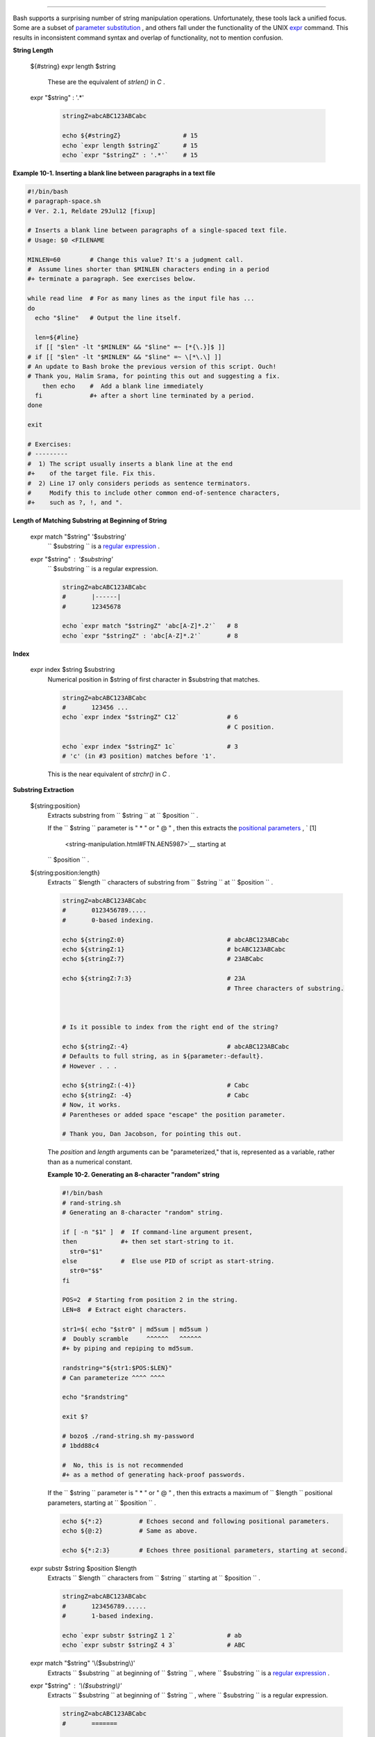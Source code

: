 .. raw:: html

   <div class="SECT1">

  10.1. Manipulating Strings
===========================

Bash supports a surprising number of string manipulation operations.
Unfortunately, these tools lack a unified focus. Some are a subset of
`parameter substitution <parameter-substitution.html#PARAMSUBREF>`__ ,
and others fall under the functionality of the UNIX
`expr <moreadv.html#EXPRREF>`__ command. This results in inconsistent
command syntax and overlap of functionality, not to mention confusion.

.. raw:: html

   <div class="VARIABLELIST">

**String Length**

 ${#string}
 expr length $string
     These are the equivalent of *strlen()* in *C* .

 expr "$string" : '.\*'

    .. raw:: html

       <div>

    .. code:: PROGRAMLISTING

        stringZ=abcABC123ABCabc

        echo ${#stringZ}                 # 15
        echo `expr length $stringZ`      # 15
        echo `expr "$stringZ" : '.*'`    # 15

    .. raw:: html

       </p>

    .. raw:: html

       </div>

.. raw:: html

   </div>

.. raw:: html

   <div class="EXAMPLE">

**Example 10-1. Inserting a blank line between paragraphs in a text
file**

.. raw:: html

   <div>

.. code:: PROGRAMLISTING

    #!/bin/bash
    # paragraph-space.sh
    # Ver. 2.1, Reldate 29Jul12 [fixup]

    # Inserts a blank line between paragraphs of a single-spaced text file.
    # Usage: $0 <FILENAME

    MINLEN=60        # Change this value? It's a judgment call.
    #  Assume lines shorter than $MINLEN characters ending in a period
    #+ terminate a paragraph. See exercises below.

    while read line  # For as many lines as the input file has ...
    do
      echo "$line"   # Output the line itself.

      len=${#line}
      if [[ "$len" -lt "$MINLEN" && "$line" =~ [*{\.}]$ ]]
    # if [[ "$len" -lt "$MINLEN" && "$line" =~ \[*\.\] ]]
    # An update to Bash broke the previous version of this script. Ouch!
    # Thank you, Halim Srama, for pointing this out and suggesting a fix.
        then echo    #  Add a blank line immediately
      fi             #+ after a short line terminated by a period.
    done

    exit

    # Exercises:
    # ---------
    #  1) The script usually inserts a blank line at the end
    #+    of the target file. Fix this.
    #  2) Line 17 only considers periods as sentence terminators.
    #     Modify this to include other common end-of-sentence characters,
    #+    such as ?, !, and ".

.. raw:: html

   </p>

.. raw:: html

   </div>

.. raw:: html

   </div>

.. raw:: html

   <div class="VARIABLELIST">

**Length of Matching Substring at Beginning of String**

 expr match "$string" '$substring'
    ``                   $substring                 `` is a `regular
    expression <regexp.html#REGEXREF>`__ .

 expr "$string" : '$substring'
    ``                   $substring                 `` is a regular
    expression.

    .. raw:: html

       <div>

    .. code:: PROGRAMLISTING

        stringZ=abcABC123ABCabc
        #       |------|
        #       12345678

        echo `expr match "$stringZ" 'abc[A-Z]*.2'`   # 8
        echo `expr "$stringZ" : 'abc[A-Z]*.2'`       # 8

    .. raw:: html

       </p>

    .. raw:: html

       </div>

.. raw:: html

   </div>

.. raw:: html

   <div class="VARIABLELIST">

**Index**

 expr index $string $substring
    Numerical position in $string of first character in $substring that
    matches.

    .. raw:: html

       <div>

    .. code:: PROGRAMLISTING

        stringZ=abcABC123ABCabc
        #       123456 ...
        echo `expr index "$stringZ" C12`             # 6
                                                     # C position.

        echo `expr index "$stringZ" 1c`              # 3
        # 'c' (in #3 position) matches before '1'.

    .. raw:: html

       </p>

    .. raw:: html

       </div>

    This is the near equivalent of *strchr()* in *C* .

.. raw:: html

   </div>

.. raw:: html

   <div class="VARIABLELIST">

**Substring Extraction**

 ${string:position}
    Extracts substring from
    ``                   $string                 `` at
    ``                   $position                 `` .

    If the ``         $string        `` parameter is " \* " or " @ " ,
    then this extracts the `positional
    parameters <internalvariables.html#POSPARAMREF>`__ , ` [1]
     <string-manipulation.html#FTN.AEN5987>`__ starting at
    ``         $position        `` .

 ${string:position:length}
    Extracts ``                   $length                 `` characters
    of substring from ``                   $string                 `` at
    ``                   $position                 `` .

    .. raw:: html

       <div>

    .. code:: PROGRAMLISTING

        stringZ=abcABC123ABCabc
        #       0123456789.....
        #       0-based indexing.

        echo ${stringZ:0}                            # abcABC123ABCabc
        echo ${stringZ:1}                            # bcABC123ABCabc
        echo ${stringZ:7}                            # 23ABCabc

        echo ${stringZ:7:3}                          # 23A
                                                     # Three characters of substring.



        # Is it possible to index from the right end of the string?
            
        echo ${stringZ:-4}                           # abcABC123ABCabc
        # Defaults to full string, as in ${parameter:-default}.
        # However . . .

        echo ${stringZ:(-4)}                         # Cabc 
        echo ${stringZ: -4}                          # Cabc
        # Now, it works.
        # Parentheses or added space "escape" the position parameter.

        # Thank you, Dan Jacobson, for pointing this out.

    .. raw:: html

       </p>

    .. raw:: html

       </div>

    The *position* and *length* arguments can be "parameterized," that
    is, represented as a variable, rather than as a numerical constant.

    .. raw:: html

       <div class="EXAMPLE">

    **Example 10-2. Generating an 8-character "random" string**

    .. raw:: html

       <div>

    .. code:: PROGRAMLISTING

        #!/bin/bash
        # rand-string.sh
        # Generating an 8-character "random" string.

        if [ -n "$1" ]  #  If command-line argument present,
        then            #+ then set start-string to it.
          str0="$1"
        else            #  Else use PID of script as start-string.
          str0="$$"
        fi

        POS=2  # Starting from position 2 in the string.
        LEN=8  # Extract eight characters.

        str1=$( echo "$str0" | md5sum | md5sum )
        #  Doubly scramble     ^^^^^^   ^^^^^^
        #+ by piping and repiping to md5sum.

        randstring="${str1:$POS:$LEN}"
        # Can parameterize ^^^^ ^^^^

        echo "$randstring"

        exit $?

        # bozo$ ./rand-string.sh my-password
        # 1bdd88c4

        #  No, this is is not recommended
        #+ as a method of generating hack-proof passwords.

    .. raw:: html

       </p>

    .. raw:: html

       </div>

    .. raw:: html

       </div>

    If the ``         $string        `` parameter is " \* " or " @ " ,
    then this extracts a maximum of ``         $length        ``
    positional parameters, starting at ``         $position        `` .

    .. raw:: html

       <div>

    .. code:: PROGRAMLISTING

        echo ${*:2}          # Echoes second and following positional parameters.
        echo ${@:2}          # Same as above.

        echo ${*:2:3}        # Echoes three positional parameters, starting at second.

    .. raw:: html

       </p>

    .. raw:: html

       </div>

 expr substr $string $position $length
    Extracts ``                   $length                 `` characters
    from ``                   $string                 `` starting at
    ``                   $position                 `` .

    .. raw:: html

       <div>

    .. code:: PROGRAMLISTING

        stringZ=abcABC123ABCabc
        #       123456789......
        #       1-based indexing.

        echo `expr substr $stringZ 1 2`              # ab
        echo `expr substr $stringZ 4 3`              # ABC

    .. raw:: html

       </p>

    .. raw:: html

       </div>

 expr match "$string" '\\($substring\\)'
    Extracts ``                   $substring                 `` at
    beginning of ``                   $string                 `` , where
    ``                   $substring                 `` is a `regular
    expression <regexp.html#REGEXREF>`__ .

 expr "$string" : '\\($substring\\)'
    Extracts ``                   $substring                 `` at
    beginning of ``                   $string                 `` , where
    ``                   $substring                 `` is a regular
    expression.

    .. raw:: html

       <div>

    .. code:: PROGRAMLISTING

        stringZ=abcABC123ABCabc
        #       =======     

        echo `expr match "$stringZ" '\(.[b-c]*[A-Z]..[0-9]\)'`   # abcABC1
        echo `expr "$stringZ" : '\(.[b-c]*[A-Z]..[0-9]\)'`       # abcABC1
        echo `expr "$stringZ" : '\(.......\)'`                   # abcABC1
        # All of the above forms give an identical result.

    .. raw:: html

       </p>

    .. raw:: html

       </div>

 expr match "$string" '.\*\\($substring\\)'
    Extracts ``                   $substring                 `` at *end*
    of ``                   $string                 `` , where
    ``                   $substring                 `` is a regular
    expression.

 expr "$string" : '.\*\\($substring\\)'
    Extracts ``                   $substring                 `` at *end*
    of ``                   $string                 `` , where
    ``                   $substring                 `` is a regular
    expression.

    .. raw:: html

       <div>

    .. code:: PROGRAMLISTING

        stringZ=abcABC123ABCabc
        #                ======

        echo `expr match "$stringZ" '.*\([A-C][A-C][A-C][a-c]*\)'`    # ABCabc
        echo `expr "$stringZ" : '.*\(......\)'`                       # ABCabc

    .. raw:: html

       </p>

    .. raw:: html

       </div>

.. raw:: html

   </div>

.. raw:: html

   <div class="VARIABLELIST">

**Substring Removal**

 ${string#substring}
    Deletes shortest match of
    ``                   $substring                 `` from *front* of
    ``                   $string                 `` .

 ${string##substring}
    Deletes longest match of
    ``                   $substring                 `` from *front* of
    ``                   $string                 `` .

    .. raw:: html

       <div>

    .. code:: PROGRAMLISTING

        stringZ=abcABC123ABCabc
        #       |----|          shortest
        #       |----------|    longest

        echo ${stringZ#a*C}      # 123ABCabc
        # Strip out shortest match between 'a' and 'C'.

        echo ${stringZ##a*C}     # abc
        # Strip out longest match between 'a' and 'C'.



        # You can parameterize the substrings.

        X='a*C'

        echo ${stringZ#$X}      # 123ABCabc
        echo ${stringZ##$X}     # abc
                                # As above.

    .. raw:: html

       </p>

    .. raw:: html

       </div>

 ${string%substring}
    Deletes shortest match of
    ``                   $substring                 `` from *back* of
    ``                   $string                 `` .

    For example:

    .. raw:: html

       <div>

    .. code:: PROGRAMLISTING

        # Rename all filenames in $PWD with "TXT" suffix to a "txt" suffix.
        # For example, "file1.TXT" becomes "file1.txt" . . .

        SUFF=TXT
        suff=txt

        for i in $(ls *.$SUFF)
        do
          mv -f $i ${i%.$SUFF}.$suff
          #  Leave unchanged everything *except* the shortest pattern match
          #+ starting from the right-hand-side of the variable $i . . .
        done ### This could be condensed into a "one-liner" if desired.

        # Thank you, Rory Winston.

    .. raw:: html

       </p>

    .. raw:: html

       </div>

 ${string%%substring}
    Deletes longest match of
    ``                   $substring                 `` from *back* of
    ``                   $string                 `` .

    .. raw:: html

       <div>

    .. code:: PROGRAMLISTING

        stringZ=abcABC123ABCabc
        #                    ||     shortest
        #        |------------|     longest

        echo ${stringZ%b*c}      # abcABC123ABCa
        # Strip out shortest match between 'b' and 'c', from back of $stringZ.

        echo ${stringZ%%b*c}     # a
        # Strip out longest match between 'b' and 'c', from back of $stringZ.

    .. raw:: html

       </p>

    .. raw:: html

       </div>

    This operator is useful for generating filenames.

    .. raw:: html

       <div class="EXAMPLE">

    **Example 10-3. Converting graphic file formats, with filename
    change**

    .. raw:: html

       <div>

    .. code:: PROGRAMLISTING

        #!/bin/bash
        #  cvt.sh:
        #  Converts all the MacPaint image files in a directory to "pbm" format.

        #  Uses the "macptopbm" binary from the "netpbm" package,
        #+ which is maintained by Brian Henderson (bryanh@giraffe-data.com).
        #  Netpbm is a standard part of most Linux distros.

        OPERATION=macptopbm
        SUFFIX=pbm          # New filename suffix. 

        if [ -n "$1" ]
        then
          directory=$1      # If directory name given as a script argument...
        else
          directory=$PWD    # Otherwise use current working directory.
        fi  
          
        #  Assumes all files in the target directory are MacPaint image files,
        #+ with a ".mac" filename suffix.

        for file in $directory/*    # Filename globbing.
        do
          filename=${file%.*c}      #  Strip ".mac" suffix off filename
                                    #+ ('.*c' matches everything
                        #+ between '.' and 'c', inclusive).
          $OPERATION $file > "$filename.$SUFFIX"
                                    # Redirect conversion to new filename.
          rm -f $file               # Delete original files after converting.   
          echo "$filename.$SUFFIX"  # Log what is happening to stdout.
        done

        exit 0

        # Exercise:
        # --------
        #  As it stands, this script converts *all* the files in the current
        #+ working directory.
        #  Modify it to work *only* on files with a ".mac" suffix.



        # *** And here's another way to do it. *** #

        #!/bin/bash
        # Batch convert into different graphic formats.
        # Assumes imagemagick installed (standard in most Linux distros).

        INFMT=png   # Can be tif, jpg, gif, etc.
        OUTFMT=pdf  # Can be tif, jpg, gif, pdf, etc.

        for pic in *"$INFMT"
        do
          p2=$(ls "$pic" | sed -e s/\.$INFMT//)
          # echo $p2
            convert "$pic" $p2.$OUTFMT
            done

        exit $?

    .. raw:: html

       </p>

    .. raw:: html

       </div>

    .. raw:: html

       </div>

    .. raw:: html

       <div class="EXAMPLE">

    **Example 10-4. Converting streaming audio files to *ogg***

    .. raw:: html

       <div>

    .. code:: PROGRAMLISTING

        #!/bin/bash
        # ra2ogg.sh: Convert streaming audio files (*.ra) to ogg.

        # Uses the "mplayer" media player program:
        #      http://www.mplayerhq.hu/homepage
        # Uses the "ogg" library and "oggenc":
        #      http://www.xiph.org/
        #
        # This script may need appropriate codecs installed, such as sipr.so ...
        # Possibly also the compat-libstdc++ package.


        OFILEPREF=${1%%ra}      # Strip off the "ra" suffix.
        OFILESUFF=wav           # Suffix for wav file.
        OUTFILE="$OFILEPREF""$OFILESUFF"
        E_NOARGS=85

        if [ -z "$1" ]          # Must specify a filename to convert.
        then
          echo "Usage: `basename $0` [filename]"
          exit $E_NOARGS
        fi


        ##########################################################################
        mplayer "$1" -ao pcm:file=$OUTFILE
        oggenc "$OUTFILE"  # Correct file extension automatically added by oggenc.
        ##########################################################################

        rm "$OUTFILE"      # Delete intermediate *.wav file.
                           # If you want to keep it, comment out above line.

        exit $?

        #  Note:
        #  ----
        #  On a Website, simply clicking on a *.ram streaming audio file
        #+ usually only downloads the URL of the actual *.ra audio file.
        #  You can then use "wget" or something similar
        #+ to download the *.ra file itself.


        #  Exercises:
        #  ---------
        #  As is, this script converts only *.ra filenames.
        #  Add flexibility by permitting use of *.ram and other filenames.
        #
        #  If you're really ambitious, expand the script
        #+ to do automatic downloads and conversions of streaming audio files.
        #  Given a URL, batch download streaming audio files (using "wget")
        #+ and convert them on the fly.

    .. raw:: html

       </p>

    .. raw:: html

       </div>

    .. raw:: html

       </div>

    A simple emulation of `getopt <extmisc.html#GETOPTY>`__ using
    substring-extraction constructs.

    .. raw:: html

       <div class="EXAMPLE">

    **Example 10-5. Emulating *getopt***

    .. raw:: html

       <div>

    .. code:: PROGRAMLISTING

        #!/bin/bash
        # getopt-simple.sh
        # Author: Chris Morgan
        # Used in the ABS Guide with permission.


        getopt_simple()
        {
            echo "getopt_simple()"
            echo "Parameters are '$*'"
            until [ -z "$1" ]
            do
              echo "Processing parameter of: '$1'"
              if [ ${1:0:1} = '/' ]
              then
                  tmp=${1:1}               # Strip off leading '/' . . .
                  parameter=${tmp%%=*}     # Extract name.
                  value=${tmp##*=}         # Extract value.
                  echo "Parameter: '$parameter', value: '$value'"
                  eval $parameter=$value
              fi
              shift
            done
        }

        # Pass all options to getopt_simple().
        getopt_simple $*

        echo "test is '$test'"
        echo "test2 is '$test2'"

        exit 0  # See also, UseGetOpt.sh, a modified version of this script.

        ---

        sh getopt_example.sh /test=value1 /test2=value2

        Parameters are '/test=value1 /test2=value2'
        Processing parameter of: '/test=value1'
        Parameter: 'test', value: 'value1'
        Processing parameter of: '/test2=value2'
        Parameter: 'test2', value: 'value2'
        test is 'value1'
        test2 is 'value2'

    .. raw:: html

       </p>

    .. raw:: html

       </div>

    .. raw:: html

       </div>

.. raw:: html

   </div>

.. raw:: html

   <div class="VARIABLELIST">

**Substring Replacement**

 ${string/substring/replacement}
    Replace first *match* of
    ``                   $substring                 `` with
    ``                   $replacement                 `` . ` [2]
     <string-manipulation.html#FTN.AEN6164>`__

 ${string//substring/replacement}
    Replace all matches of
    ``                   $substring                 `` with
    ``                   $replacement                 `` .

    .. raw:: html

       <div>

    .. code:: PROGRAMLISTING

        stringZ=abcABC123ABCabc

        echo ${stringZ/abc/xyz}       # xyzABC123ABCabc
                                      # Replaces first match of 'abc' with 'xyz'.

        echo ${stringZ//abc/xyz}      # xyzABC123ABCxyz
                                      # Replaces all matches of 'abc' with # 'xyz'.

        echo  ---------------
        echo "$stringZ"               # abcABC123ABCabc
        echo  ---------------
                                      # The string itself is not altered!

        # Can the match and replacement strings be parameterized?
        match=abc
        repl=000
        echo ${stringZ/$match/$repl}  # 000ABC123ABCabc
        #              ^      ^         ^^^
        echo ${stringZ//$match/$repl} # 000ABC123ABC000
        # Yes!          ^      ^        ^^^         ^^^

        echo

        # What happens if no $replacement string is supplied?
        echo ${stringZ/abc}           # ABC123ABCabc
        echo ${stringZ//abc}          # ABC123ABC
        # A simple deletion takes place.

    .. raw:: html

       </p>

    .. raw:: html

       </div>

 ${string/#substring/replacement}
    If ``                   $substring                 `` matches
    *front* end of ``                   $string                 `` ,
    substitute ``                   $replacement                 `` for
    ``                   $substring                 `` .

 ${string/%substring/replacement}
    If ``                   $substring                 `` matches *back*
    end of ``                   $string                 `` , substitute
    ``                   $replacement                 `` for
    ``                   $substring                 `` .

    .. raw:: html

       <div>

    .. code:: PROGRAMLISTING

        stringZ=abcABC123ABCabc

        echo ${stringZ/#abc/XYZ}          # XYZABC123ABCabc
                                          # Replaces front-end match of 'abc' with 'XYZ'.

        echo ${stringZ/%abc/XYZ}          # abcABC123ABCXYZ
                                          # Replaces back-end match of 'abc' with 'XYZ'.

    .. raw:: html

       </p>

    .. raw:: html

       </div>

.. raw:: html

   </div>

.. raw:: html

   <div class="SECT2">

  10.1.1. Manipulating strings using awk
---------------------------------------

A Bash script may invoke the string manipulation facilities of
`awk <awk.html#AWKREF>`__ as an alternative to using its built-in
operations.

.. raw:: html

   <div class="EXAMPLE">

**Example 10-6. Alternate ways of extracting and locating substrings**

.. raw:: html

   <div>

.. code:: PROGRAMLISTING

    #!/bin/bash
    # substring-extraction.sh

    String=23skidoo1
    #      012345678    Bash
    #      123456789    awk
    # Note different string indexing system:
    # Bash numbers first character of string as 0.
    # Awk  numbers first character of string as 1.

    echo ${String:2:4} # position 3 (0-1-2), 4 characters long
                                             # skid

    # The awk equivalent of ${string:pos:length} is substr(string,pos,length).
    echo | awk '
    { print substr("'"${String}"'",3,4)      # skid
    }
    '
    #  Piping an empty "echo" to awk gives it dummy input,
    #+ and thus makes it unnecessary to supply a filename.

    echo "----"

    # And likewise:

    echo | awk '
    { print index("'"${String}"'", "skid")      # 3
    }                                           # (skid starts at position 3)
    '   # The awk equivalent of "expr index" ...

    exit 0

.. raw:: html

   </p>

.. raw:: html

   </div>

.. raw:: html

   </div>

.. raw:: html

   </div>

.. raw:: html

   <div class="SECT2">

  10.1.2. Further Reference
--------------------------

For more on string manipulation in scripts, refer to `Section
10.2 <parameter-substitution.html>`__ and the `relevant
section <moreadv.html#EXPEXTRSUB>`__ of the
`expr <moreadv.html#EXPRREF>`__ command listing.

Script examples:

#. `Example 16-9 <moreadv.html#EX45>`__

#. `Example 10-9 <parameter-substitution.html#LENGTH>`__

#. `Example 10-10 <parameter-substitution.html#PATTMATCHING>`__

#. `Example 10-11 <parameter-substitution.html#RFE>`__

#. `Example 10-13 <parameter-substitution.html#VARMATCH>`__

#. `Example A-36 <contributed-scripts.html#INSERTIONSORT>`__

#. `Example A-41 <contributed-scripts.html#QKY>`__

.. raw:: html

   </div>

.. raw:: html

   </div>

Notes
~~~~~

.. raw:: html

   <div>

` [1]  <string-manipulation.html#AEN5987>`__

This applies to either command-line arguments or parameters passed to a
`function <functions.html#FUNCTIONREF>`__ .

.. raw:: html

   </p>

` [2]  <string-manipulation.html#AEN6164>`__

Note that ``               $substring             `` and
``               $replacement             `` may refer to either
*literal strings* or *variables* , depending on context. See the first
usage example.

.. raw:: html

   </p>

.. raw:: html

   </div>

